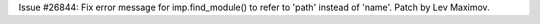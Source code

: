 Issue #26844: Fix error message for imp.find_module() to refer to 'path'
instead of 'name'. Patch by Lev Maximov.